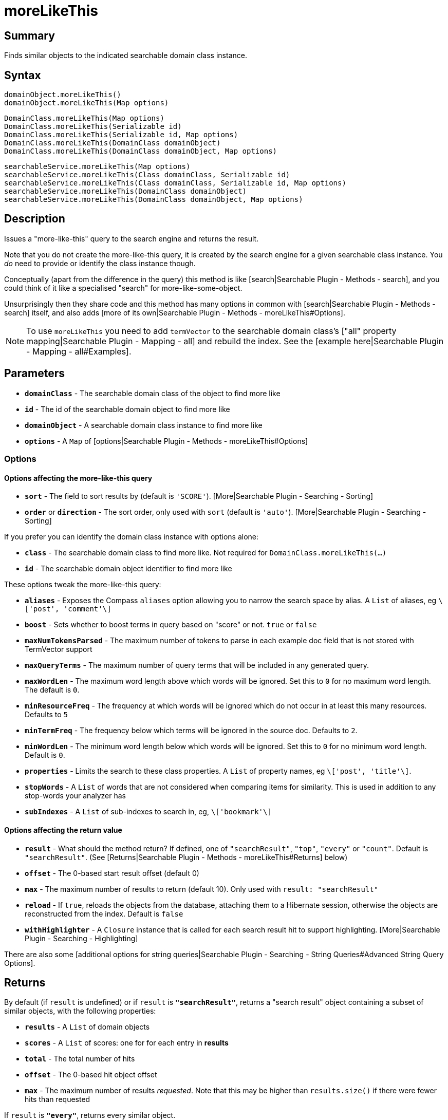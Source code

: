 = moreLikeThis

[discrete]
== Summary

Finds similar objects to the indicated searchable domain class instance.

[discrete]
== Syntax

----
domainObject.moreLikeThis()
domainObject.moreLikeThis(Map options)
----

----
DomainClass.moreLikeThis(Map options)
DomainClass.moreLikeThis(Serializable id)
DomainClass.moreLikeThis(Serializable id, Map options)
DomainClass.moreLikeThis(DomainClass domainObject)
DomainClass.moreLikeThis(DomainClass domainObject, Map options)
----

----
searchableService.moreLikeThis(Map options)
searchableService.moreLikeThis(Class domainClass, Serializable id)
searchableService.moreLikeThis(Class domainClass, Serializable id, Map options)
searchableService.moreLikeThis(DomainClass domainObject)
searchableService.moreLikeThis(DomainClass domainObject, Map options)
----

[discrete]
== Description

Issues a "more-like-this" query to the search engine and returns the result.

Note that you do not create the more-like-this query, it is created by the search engine for a given searchable class instance. You _do_ need to provide or identify the class instance though.

Conceptually (apart from the difference in the query) this method is like [search|Searchable Plugin - Methods - search], and you could think of it like a specialised "search" for more-like-some-object.

Unsurprisingly then they share code and this method has many options in common with [search|Searchable Plugin - Methods - search] itself, and also adds [more of its own|Searchable Plugin - Methods - moreLikeThis#Options].

NOTE: To use `moreLikeThis` you need to add `termVector` to the searchable domain class's ["all" property mapping|Searchable Plugin - Mapping - all] and rebuild the index. See the [example here|Searchable Plugin - Mapping - all#Examples].

[discrete]
== Parameters

* *`domainClass`* - The searchable domain class of the object to find more like
* *`id`* - The id of the searchable domain object to find more like
* *`domainObject`* - A searchable domain class instance to find more like
* *`options`* - A `Map` of [options|Searchable Plugin - Methods - moreLikeThis#Options]

[discrete]
=== Options

[discrete]
==== Options affecting the more-like-this query

* *`sort`* - The field to sort results by (default is `'SCORE'`). [More|Searchable Plugin - Searching - Sorting]
* *`order`* or *`direction`* - The sort order, only used with `sort` (default is `'auto'`). [More|Searchable Plugin - Searching - Sorting]

If you prefer you can identify the domain class instance with options alone:

* *`class`* - The searchable domain class to find more like. Not required for `DomainClass.moreLikeThis(...)`
* *`id`* - The searchable domain object identifier to find more like

These options tweak the more-like-this query:

* *`aliases`* - Exposes the Compass `aliases` option allowing you to narrow the search space by alias. A `List` of aliases, eg `\['post', 'comment'\]`
* *`boost`* - Sets whether to boost terms in query based on "score" or not. `true` or `false`
* *`maxNumTokensParsed`* - The maximum number of tokens to parse in each example doc field that is not stored with TermVector support
* *`maxQueryTerms`* - The maximum number of query terms that will be included in any generated query.
* *`maxWordLen`* - The maximum word length above which words will be ignored. Set this to `0` for no maximum word length. The default is `0`.
* *`minResourceFreq`* - The frequency at which words will be ignored which do not occur in at least this many resources. Defaults to `5`
* *`minTermFreq`* - The frequency below which terms will be ignored in the source doc. Defaults to `2`.
* *`minWordLen`* - The minimum word length below which words will be ignored. Set this to `0` for no minimum word length. Default is `0`.
* *`properties`* - Limits the search to these class properties. A `List` of property names, eg `\['post', 'title'\]`.
* *`stopWords`* - A `List` of words that are not considered when comparing items for similarity. This is used in addition to any stop-words your analyzer has
* *`subIndexes`* - A `List` of sub-indexes to search in, eg, `\['bookmark'\]`

[discrete]
==== Options affecting the return value

* *`result`* - What should the method return? If defined, one of `"searchResult"`, `"top"`, `"every"` or `"count"`. Default is `"searchResult"`. (See [Returns|Searchable Plugin - Methods - moreLikeThis#Returns] below)
* *`offset`* - The 0-based start result offset (default 0)
* *`max`* - The maximum number of results to return (default 10). Only used with `result: "searchResult"`
* *`reload`* - If `true`, reloads the objects from the database, attaching them to a Hibernate session, otherwise the objects are reconstructed from the index. Default is `false`
* *`withHighlighter`* - A `Closure` instance that is called for each search result hit to support highlighting. [More|Searchable Plugin - Searching - Highlighting]

There are also some [additional options for string queries|Searchable Plugin - Searching - String Queries#Advanced String Query Options].

[discrete]
== Returns

By default (if `result` is undefined) or if `result` is *`"searchResult"`*, returns a "search result" object containing a subset of similar objects, with the following properties:

* *`results`* - A `List` of domain objects
* *`scores`* - A `List` of scores: one for for each entry in *results*
* *`total`* - The total number of hits
* *`offset`* - The 0-based hit object offset
* *`max`* - The maximum number of results _requested_. Note that this may be higher than `results.size()` if there were fewer hits than requested

If `result` is *`"every"`*, returns every similar object.

If `result` is *`"top"`*, returns the first similar domain object.

If `result` is *`"count"`*, returns the number of similar domain objects.

The order of the hits is either by relevance (the default) or [a sort you define|Searchable Plugin - Searching - Sorting].

[discrete]
== Examples

----
// Get more like the identified Artist
def searchResult = searchableService.moreLikeThis(Artist, 101l)

assert searchResult instanceof Map
println "${searchResult.total} hits:"
for (i in 0..<searchResult.results.size()) {
    println "${searchResult.offset + i + 1}: " +
        "${searchResult.results[i].toString()} " +
        "(score ${searchResult.scores[i]})"
}
----

----
// Find similar items to a Product
def products = product.moreLikeThis(result: 'every')
println "We can also recommend ${products.size()} other items"
----

----
// Get a third page of more-like-this results for the
// Catalogue instance defined by options (rather than
// formal parameters)
def searchResult = searchableService.moreLikThis(
    class: Catalogue, id: 312l, offset: 20, max: 10
)
----

----
// Get the most similar item to the given searchable class instance
def mostSimilar = searchableService.moreLikeThis(item, result: 'top')
----

----
// Get similar books to the instance identified with the
// the *id* option (rather than formal parameters),
// having the method return *all* hits, and
// saving highlights in an external List
def highlights = []
def bookHighlighter = { highlighter, index, sr ->
    highlights[index] = [
        title: highlighter.fragment("title"),
        summary: highlighter.fragment("summary")
    ]
}
def books = Book.moreLikeThis(
    id: 20l, result: 'every', withHighlighter: bookHighlighter
)
----